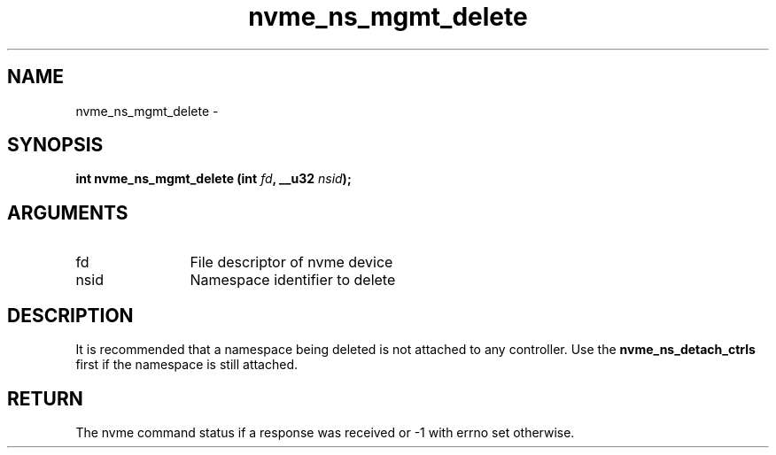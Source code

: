 .TH "nvme_ns_mgmt_delete" 2 "nvme_ns_mgmt_delete" "February 2020" "libnvme Manual"
.SH NAME
nvme_ns_mgmt_delete \-
.SH SYNOPSIS
.B "int" nvme_ns_mgmt_delete
.BI "(int " fd ","
.BI "__u32 " nsid ");"
.SH ARGUMENTS
.IP "fd" 12
File descriptor of nvme device
.IP "nsid" 12
Namespace identifier to delete
.SH "DESCRIPTION"
It is recommended that a namespace being deleted is not attached to any
controller. Use the \fBnvme_ns_detach_ctrls\fP first if the namespace is still
attached.
.SH "RETURN"
The nvme command status if a response was received or -1 with errno
set otherwise.
